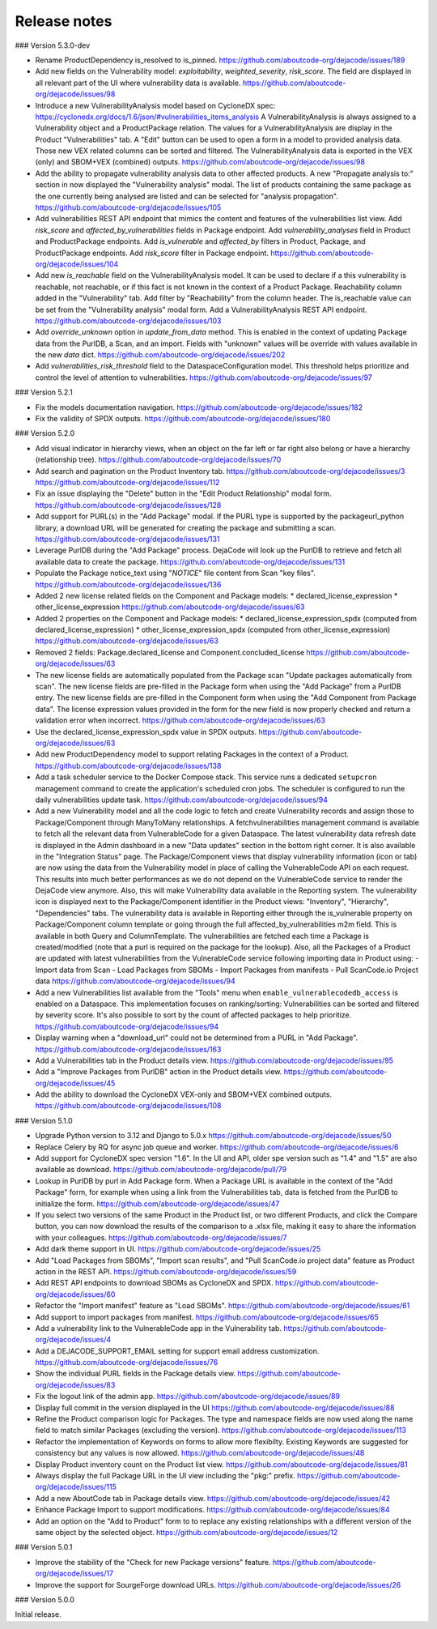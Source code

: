 Release notes
=============

### Version 5.3.0-dev

- Rename ProductDependency is_resolved to is_pinned.
  https://github.com/aboutcode-org/dejacode/issues/189

- Add new fields on the Vulnerability model: `exploitability`, `weighted_severity`,
  `risk_score`. The field are displayed in all relevant part of the UI where
  vulnerability data is available.
  https://github.com/aboutcode-org/dejacode/issues/98

- Introduce a new VulnerabilityAnalysis model based on CycloneDX spec:
  https://cyclonedx.org/docs/1.6/json/#vulnerabilities_items_analysis
  A VulnerabilityAnalysis is always assigned to a Vulnerability object and a
  ProductPackage relation.
  The values for a VulnerabilityAnalysis are display in the Product "Vulnerabilities"
  tab.
  A "Edit" button can be used to open a form in a model to provided analysis data.
  Those new VEX related columns can be sorted and filtered.
  The VulnerabilityAnalysis data is exported in the VEX (only) and SBOM+VEX (combined)
  outputs.
  https://github.com/aboutcode-org/dejacode/issues/98

- Add the ability to propagate vulnerability analysis data to other affected products.
  A new "Propagate analysis to:" section in now displayed the "Vulnerability analysis"
  modal. The list of products containing the same package as the one currently being
  analysed are listed and can be selected for "analysis propagation".
  https://github.com/aboutcode-org/dejacode/issues/105

- Add vulnerabilities REST API endpoint that mimics the content and features of the
  vulnerabilities list view.
  Add `risk_score` and `affected_by_vulnerabilities` fields in Package endpoint.
  Add `vulnerability_analyses` field in Product and ProductPackage endpoints.
  Add `is_vulnerable` and `affected_by` filters in Product, Package, and ProductPackage
  endpoints.
  Add `risk_score` filter in Package endpoint.
  https://github.com/aboutcode-org/dejacode/issues/104

- Add new `is_reachable` field on the VulnerabilityAnalysis model.
  It can be used to declare if a this vulnerability is reachable, not reachable, or
  if this fact is not known in the context of a Product Package.
  Reachability column added in the "Vulnerability" tab.
  Add filter by "Reachability" from the column header.
  The is_reachable value can be set from the "Vulnerability analysis" modal form.
  Add a VulnerabilityAnalysis REST API endpoint.
  https://github.com/aboutcode-org/dejacode/issues/103

- Add `override_unknown` option in `update_from_data` method.
  This is enabled in the context of updating Package data from the PurlDB, a Scan, and
  an import. Fields with "unknown" values will be override with values available in the
  new `data` dict.
  https://github.com/aboutcode-org/dejacode/issues/202

- Add `vulnerabilities_risk_threshold` field to the DataspaceConfiguration model.
  This threshold helps prioritize and control the level of attention to vulnerabilities.
  https://github.com/aboutcode-org/dejacode/issues/97

### Version 5.2.1

- Fix the models documentation navigation.
  https://github.com/aboutcode-org/dejacode/issues/182

- Fix the validity of SPDX outputs.
  https://github.com/aboutcode-org/dejacode/issues/180

### Version 5.2.0

- Add visual indicator in hierarchy views, when an object on the far left or far right
  also belong or have a hierarchy (relationship tree).
  https://github.com/aboutcode-org/dejacode/issues/70

- Add search and pagination on the Product Inventory tab.
  https://github.com/aboutcode-org/dejacode/issues/3
  https://github.com/aboutcode-org/dejacode/issues/112

- Fix an issue displaying the "Delete" button in the "Edit Product Relationship"
  modal form.
  https://github.com/aboutcode-org/dejacode/issues/128

- Add support for PURL(s) in the "Add Package" modal.
  If the PURL type is supported by the packageurl_python library, a download URL
  will be generated for creating the package and submitting a scan.
  https://github.com/aboutcode-org/dejacode/issues/131

- Leverage PurlDB during the "Add Package" process.
  DejaCode will look up the PurlDB to retrieve and fetch all available data to
  create the package.
  https://github.com/aboutcode-org/dejacode/issues/131

- Populate the Package notice_text using "*NOTICE*" file content from Scan "key files".
  https://github.com/aboutcode-org/dejacode/issues/136

- Added 2 new license related fields on the Component and Package models:
  * declared_license_expression
  * other_license_expression
  https://github.com/aboutcode-org/dejacode/issues/63

- Added 2 properties on the Component and Package models:
  * declared_license_expression_spdx (computed from declared_license_expression)
  * other_license_expression_spdx (computed from other_license_expression)
  https://github.com/aboutcode-org/dejacode/issues/63

- Removed 2 fields: Package.declared_license and Component.concluded_license
  https://github.com/aboutcode-org/dejacode/issues/63

- The new license fields are automatically populated from the Package scan
  "Update packages automatically from scan".
  The new license fields are pre-filled in the Package form when using the
  "Add Package" from a PurlDB entry.
  The new license fields are pre-filled in the Component form when using the
  "Add Component from Package data".
  The license expression values provided in the form for the new field is now
  properly checked and return a validation error when incorrect.
  https://github.com/aboutcode-org/dejacode/issues/63

- Use the declared_license_expression_spdx value in SPDX outputs.
  https://github.com/aboutcode-org/dejacode/issues/63

- Add new ProductDependency model to support relating Packages in the context of a
  Product.
  https://github.com/aboutcode-org/dejacode/issues/138

- Add a task scheduler service to the Docker Compose stack.
  This service runs a dedicated ``setupcron`` management command to create the
  application's scheduled cron jobs.
  The scheduler is configured to run the daily vulnerabilities update task.
  https://github.com/aboutcode-org/dejacode/issues/94

- Add a new Vulnerability model and all the code logic to fetch and create
  Vulnerability records and assign those to Package/Component through ManyToMany
  relationships.
  A fetchvulnerabilities management command is available to fetch all the relevant
  data from VulnerableCode for a given Dataspace.
  The latest vulnerability data refresh date is displayed in the Admin dashboard in a
  new "Data updates" section in the bottom right corner.
  It is also available in the "Integration Status" page.
  The Package/Component views that display vulnerability information (icon or tab)
  are now using the data from the Vulnerability model in place of calling the
  VulnerableCode API on each request. This results into much better performances as
  we do not depend on the VulnerableCode service to render the DejaCode view anymore.
  Also, this will make Vulnerability data available in the Reporting system.
  The vulnerability icon is displayed next to the Package/Component identifier in the
  Product views: "Inventory", "Hierarchy", "Dependencies" tabs.
  The vulnerability data is available in Reporting either through the is_vulnerable
  property on Package/Component column template or going through the full
  affected_by_vulnerabilities m2m field.
  This is available in both Query and ColumnTemplate.
  The vulnerabilities are fetched each time a Package is created/modified
  (note that a purl is required on the package for the lookup).
  Also, all the Packages of a Product are updated with latest vulnerabilities from
  the VulnerableCode service following importing data in Product using:
  - Import data from Scan
  - Load Packages from SBOMs
  - Import Packages from manifests
  - Pull ScanCode.io Project data
  https://github.com/aboutcode-org/dejacode/issues/94

- Add a new Vulnerabilities list available from the "Tools" menu when
  ``enable_vulnerablecodedb_access`` is enabled on a Dataspace.
  This implementation focuses on ranking/sorting: Vulnerabilities can be sorted and
  filtered by severity score.
  It's also possible to sort by the count of affected packages to help prioritize.
  https://github.com/aboutcode-org/dejacode/issues/94

- Display warning when a "download_url" could not be determined from a PURL in
  "Add Package".
  https://github.com/aboutcode-org/dejacode/issues/163

- Add a Vulnerabilities tab in the Product details view.
  https://github.com/aboutcode-org/dejacode/issues/95

- Add a "Improve Packages from PurlDB" action in the Product details view.
  https://github.com/aboutcode-org/dejacode/issues/45

- Add the ability to download the CycloneDX VEX-only and SBOM+VEX combined outputs.
  https://github.com/aboutcode-org/dejacode/issues/108

### Version 5.1.0

- Upgrade Python version to 3.12 and Django to 5.0.x
  https://github.com/aboutcode-org/dejacode/issues/50

- Replace Celery by RQ for async job queue and worker.
  https://github.com/aboutcode-org/dejacode/issues/6

- Add support for CycloneDX spec version "1.6".
  In the UI and API, older spe version such as "1.4" and "1.5" are also available as
  download.
  https://github.com/aboutcode-org/dejacode/pull/79

- Lookup in PurlDB by purl in Add Package form.
  When a Package URL is available in the context of the "Add Package" form,
  for example when using a link from the Vulnerabilities tab,
  data is fetched from the PurlDB to initialize the form.
  https://github.com/aboutcode-org/dejacode/issues/47

- If you select two versions of the same Product in the Product list, or two different
  Products, and click the Compare button, you can now download the results of the
  comparison to a .xlsx file, making it easy to share the information with your
  colleagues.
  https://github.com/aboutcode-org/dejacode/issues/7

- Add dark theme support in UI.
  https://github.com/aboutcode-org/dejacode/issues/25

- Add "Load Packages from SBOMs", "Import scan results", and
  "Pull ScanCode.io project data" feature as Product action in the REST API.
  https://github.com/aboutcode-org/dejacode/issues/59

- Add REST API endpoints to download SBOMs as CycloneDX and SPDX.
  https://github.com/aboutcode-org/dejacode/issues/60

- Refactor the "Import manifest" feature as "Load SBOMs".
  https://github.com/aboutcode-org/dejacode/issues/61

- Add support to import packages from manifest.
  https://github.com/aboutcode-org/dejacode/issues/65

- Add a vulnerability link to the VulnerableCode app in the Vulnerability tab.
  https://github.com/aboutcode-org/dejacode/issues/4

- Add a DEJACODE_SUPPORT_EMAIL setting for support email address customization.
  https://github.com/aboutcode-org/dejacode/issues/76

- Show the individual PURL fields in the Package details view.
  https://github.com/aboutcode-org/dejacode/issues/83

- Fix the logout link of the admin app.
  https://github.com/aboutcode-org/dejacode/issues/89

- Display full commit in the version displayed in the UI
  https://github.com/aboutcode-org/dejacode/issues/88

- Refine the Product comparison logic for Packages.
  The type and namespace fields are now used along the name field to match similar
  Packages (excluding the version).
  https://github.com/aboutcode-org/dejacode/issues/113

- Refactor the implementation of Keywords on forms to allow more flexibilty.
  Existing Keywords are suggested for consistency but any values is now allowed.
  https://github.com/aboutcode-org/dejacode/issues/48

- Display Product inventory count on the Product list view.
  https://github.com/aboutcode-org/dejacode/issues/81

- Always display the full Package URL in the UI view including the "pkg:" prefix.
  https://github.com/aboutcode-org/dejacode/issues/115

- Add a new AboutCode tab in Package details view.
  https://github.com/aboutcode-org/dejacode/issues/42

- Enhance Package Import to support modifications.
  https://github.com/aboutcode-org/dejacode/issues/84

- Add an option on the "Add to Product" form to to replace any existing relationships
  with a different version of the same object by the selected object.
  https://github.com/aboutcode-org/dejacode/issues/12

### Version 5.0.1

- Improve the stability of the "Check for new Package versions" feature.
  https://github.com/aboutcode-org/dejacode/issues/17

- Improve the support for SourgeForge download URLs.
  https://github.com/aboutcode-org/dejacode/issues/26

### Version 5.0.0

Initial release.

